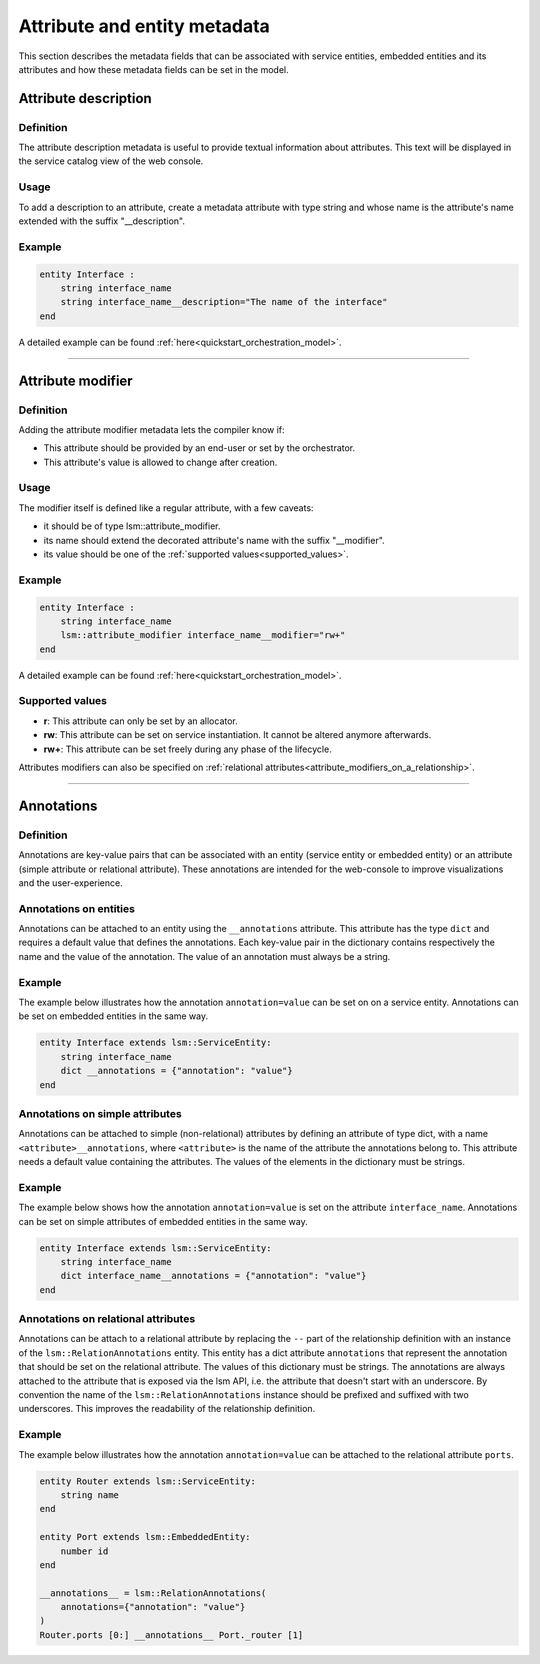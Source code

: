 *****************************
Attribute and entity metadata
*****************************


This section describes the metadata fields that can be associated with service entities, embedded entities and its attributes and how these metadata fields can be set in the model.


Attribute description
~~~~~~~~~~~~~~~~~~~~~

Definition
##########

The attribute description metadata is useful to provide textual information about attributes.
This text will be displayed in the service catalog view of the web console.

Usage
#####

To add a description to an attribute, create a metadata attribute with type string and whose name is the attribute's name extended with the suffix "__description".


Example
#######

.. code-block:: inmanta

    entity Interface :
        string interface_name
        string interface_name__description="The name of the interface"
    end


A detailed example can be found :ref:`here<quickstart_orchestration_model>`.

.. _attributes_metadata_attribute_modifiers:


------------

Attribute modifier
~~~~~~~~~~~~~~~~~~

Definition
##########

Adding the attribute modifier metadata lets the compiler know if:

* This attribute should be provided by an end-user or set by the orchestrator.
* This attribute's value is allowed to change after creation.


Usage
#####


The modifier itself is defined like a regular attribute, with a few caveats:

* it should be of type lsm::attribute_modifier.
* its name should extend the decorated attribute's name with the suffix "__modifier".
* its value should be one of the :ref:`supported values<supported_values>`.


Example
#######

.. code-block:: inmanta

    entity Interface :
        string interface_name
        lsm::attribute_modifier interface_name__modifier="rw+"
    end

A detailed example can be found :ref:`here<quickstart_orchestration_model>`.

.. _supported_values:

Supported values
################

* **r**: This attribute can only be set by an allocator.
* **rw**: This attribute can be set on service instantiation. It cannot be altered anymore afterwards.
* **rw+**: This attribute can be set freely during any phase of the lifecycle.


Attributes modifiers can also be specified on :ref:`relational attributes<attribute_modifiers_on_a_relationship>`.


------------

Annotations
~~~~~~~~~~~

Definition
##########

Annotations are key-value pairs that can be associated with an entity (service entity or embedded entity) or
an attribute (simple attribute or relational attribute). These annotations are intended for the web-console to
improve visualizations and the user-experience.

Annotations on entities
#######################

Annotations can be attached to an entity using the ``__annotations`` attribute. This attribute has the type ``dict``
and requires a default value that defines the annotations. Each key-value pair in the dictionary contains respectively
the name and the value of the annotation. The value of an annotation must always be a string.

Example
#######

The example below illustrates how the annotation ``annotation=value`` can be set on on a service entity.
Annotations can be set on embedded entities in the same way.

.. code-block:: inmanta

    entity Interface extends lsm::ServiceEntity:
        string interface_name
        dict __annotations = {"annotation": "value"}
    end


Annotations on simple attributes
################################

Annotations can be attached to simple (non-relational) attributes by defining an attribute of type dict, with a name
``<attribute>__annotations``, where ``<attribute>`` is the name of the attribute the annotations belong to. This
attribute needs a default value containing the attributes. The values of the elements in the dictionary must be
strings.

Example
#######

The example below shows how the annotation ``annotation=value`` is set on the attribute ``interface_name``.
Annotations can be set on simple attributes of embedded entities in the same way.

.. code-block:: inmanta

    entity Interface extends lsm::ServiceEntity:
        string interface_name
        dict interface_name__annotations = {"annotation": "value"}
    end

Annotations on relational attributes
####################################

Annotations can be attach to a relational attribute by replacing the ``--`` part of the relationship definition with
an instance of the ``lsm::RelationAnnotations`` entity. This entity has a dict attribute ``annotations`` that
represent the annotation that should be set on the relational attribute. The values of this dictionary must
be strings. The annotations are always attached to the attribute that is exposed via the lsm API, i.e. the attribute
that doesn't start with an underscore. By convention the name of the ``lsm::RelationAnnotations`` instance should be
prefixed and suffixed with two underscores. This improves the readability of the relationship definition.

Example
#######

The example below illustrates how the annotation ``annotation=value`` can be attached to the relational attribute
``ports``.

.. code-block:: inmanta

    entity Router extends lsm::ServiceEntity:
        string name
    end

    entity Port extends lsm::EmbeddedEntity:
        number id
    end

    __annotations__ = lsm::RelationAnnotations(
        annotations={"annotation": "value"}
    )
    Router.ports [0:] __annotations__ Port._router [1]

